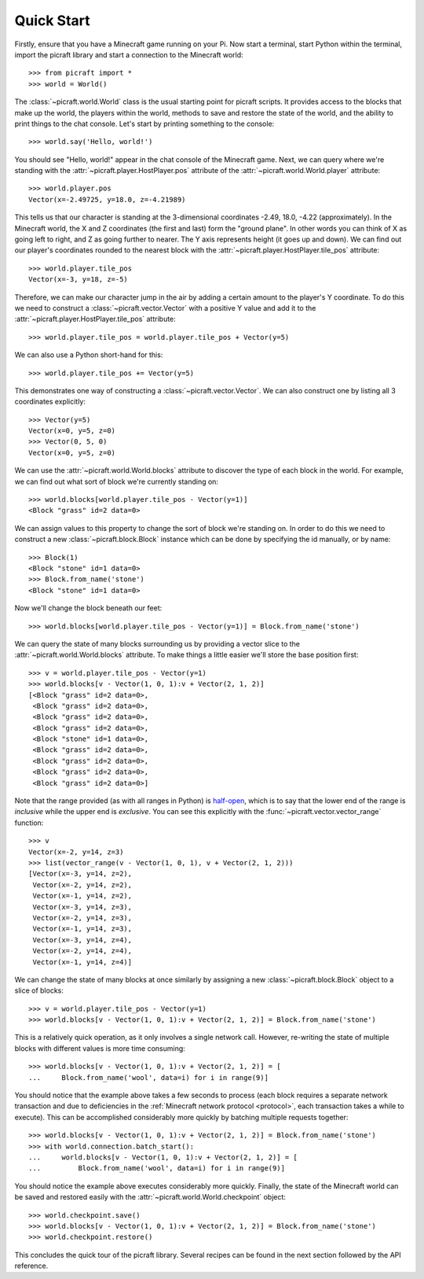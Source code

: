 .. _quickstart:

===========
Quick Start
===========

Firstly, ensure that you have a Minecraft game running on your Pi. Now start
a terminal, start Python within the terminal, import the picraft library and
start a connection to the Minecraft world::

    >>> from picraft import *
    >>> world = World()

The :class:`~picraft.world.World` class is the usual starting point for picraft
scripts. It provides access to the blocks that make up the world, the players
within the world, methods to save and restore the state of the world, and the
ability to print things to the chat console. Let's start by printing something
to the console::

    >>> world.say('Hello, world!')

You should see "Hello, world!" appear in the chat console of the Minecraft
game.  Next, we can query where we're standing with the
:attr:`~picraft.player.HostPlayer.pos` attribute of the
:attr:`~picraft.world.World.player` attribute::

    >>> world.player.pos
    Vector(x=-2.49725, y=18.0, z=-4.21989)

This tells us that our character is standing at the 3-dimensional coordinates
-2.49, 18.0, -4.22 (approximately). In the Minecraft world, the X and Z
coordinates (the first and last) form the "ground plane". In other words you
can think of X as going left to right, and Z as going further to nearer. The Y
axis represents height (it goes up and down). We can find out our player's
coordinates rounded to the nearest block with the
:attr:`~picraft.player.HostPlayer.tile_pos` attribute::

    >>> world.player.tile_pos
    Vector(x=-3, y=18, z=-5)

Therefore, we can make our character jump in the air by adding a certain amount
to the player's Y coordinate. To do this we need to construct a
:class:`~picraft.vector.Vector` with a positive Y value and add it to the
:attr:`~picraft.player.HostPlayer.tile_pos` attribute::

    >>> world.player.tile_pos = world.player.tile_pos + Vector(y=5)

We can also use a Python short-hand for this::

    >>> world.player.tile_pos += Vector(y=5)

This demonstrates one way of constructing a :class:`~picraft.vector.Vector`.
We can also construct one by listing all 3 coordinates explicitly::

    >>> Vector(y=5)
    Vector(x=0, y=5, z=0)
    >>> Vector(0, 5, 0)
    Vector(x=0, y=5, z=0)

We can use the :attr:`~picraft.world.World.blocks` attribute to discover the
type of each block in the world. For example, we can find out what sort of
block we're currently standing on::

    >>> world.blocks[world.player.tile_pos - Vector(y=1)]
    <Block "grass" id=2 data=0>

We can assign values to this property to change the sort of block we're
standing on. In order to do this we need to construct a new
:class:`~picraft.block.Block` instance which can be done by specifying the
id manually, or by name::

    >>> Block(1)
    <Block "stone" id=1 data=0>
    >>> Block.from_name('stone')
    <Block "stone" id=1 data=0>

Now we'll change the block beneath our feet::

    >>> world.blocks[world.player.tile_pos - Vector(y=1)] = Block.from_name('stone')

We can query the state of many blocks surrounding us by providing a vector
slice to the :attr:`~picraft.world.World.blocks` attribute. To make things
a little easier we'll store the base position first::

    >>> v = world.player.tile_pos - Vector(y=1)
    >>> world.blocks[v - Vector(1, 0, 1):v + Vector(2, 1, 2)]
    [<Block "grass" id=2 data=0>,
     <Block "grass" id=2 data=0>,
     <Block "grass" id=2 data=0>,
     <Block "grass" id=2 data=0>,
     <Block "stone" id=1 data=0>,
     <Block "grass" id=2 data=0>,
     <Block "grass" id=2 data=0>,
     <Block "grass" id=2 data=0>,
     <Block "grass" id=2 data=0>]

Note that the range provided (as with all ranges in Python) is `half-open`_,
which is to say that the lower end of the range is *inclusive* while the upper
end is *exclusive*. You can see this explicitly with the
:func:`~picraft.vector.vector_range` function::

    >>> v
    Vector(x=-2, y=14, z=3)
    >>> list(vector_range(v - Vector(1, 0, 1), v + Vector(2, 1, 2)))
    [Vector(x=-3, y=14, z=2),
     Vector(x=-2, y=14, z=2),
     Vector(x=-1, y=14, z=2),
     Vector(x=-3, y=14, z=3),
     Vector(x=-2, y=14, z=3),
     Vector(x=-1, y=14, z=3),
     Vector(x=-3, y=14, z=4),
     Vector(x=-2, y=14, z=4),
     Vector(x=-1, y=14, z=4)]

We can change the state of many blocks at once similarly by assigning a new
:class:`~picraft.block.Block` object to a slice of blocks::

    >>> v = world.player.tile_pos - Vector(y=1)
    >>> world.blocks[v - Vector(1, 0, 1):v + Vector(2, 1, 2)] = Block.from_name('stone')

This is a relatively quick operation, as it only involves a single network
call. However, re-writing the state of multiple blocks with different values
is more time consuming::

    >>> world.blocks[v - Vector(1, 0, 1):v + Vector(2, 1, 2)] = [
    ...     Block.from_name('wool', data=i) for i in range(9)]

You should notice that the example above takes a few seconds to process (each
block requires a separate network transaction and due to deficiencies in the
:ref:`Minecraft network protocol <protocol>`, each transaction takes a while to
execute). This can be accomplished considerably more quickly by batching
multiple requests together::

    >>> world.blocks[v - Vector(1, 0, 1):v + Vector(2, 1, 2)] = Block.from_name('stone')
    >>> with world.connection.batch_start():
    ...     world.blocks[v - Vector(1, 0, 1):v + Vector(2, 1, 2)] = [
    ...         Block.from_name('wool', data=i) for i in range(9)]

You should notice the example above executes considerably more quickly.
Finally, the state of the Minecraft world can be saved and restored easily with
the :attr:`~picraft.world.World.checkpoint` object::

    >>> world.checkpoint.save()
    >>> world.blocks[v - Vector(1, 0, 1):v + Vector(2, 1, 2)] = Block.from_name('stone')
    >>> world.checkpoint.restore()

This concludes the quick tour of the picraft library. Several recipes can be
found in the next section followed by the API reference.


.. _half-open: http://python-history.blogspot.co.uk/2013/10/why-python-uses-0-based-indexing.html

